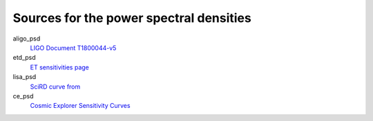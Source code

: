 Sources for the power spectral densities
----------------------------------------
aligo_psd
  `LIGO Document T1800044-v5 <https://dcc.ligo.org/LIGO-T1800044/public>`_
etd_psd
  `ET sensitivities page <http://www.et-gw.eu/index.php/etsensitivities>`_
lisa_psd
  `SciRD curve from <https://arxiv.org/abs/2108.01167>`_
ce_psd
  `Cosmic Explorer Sensitivity Curves <https://dcc.cosmicexplorer.org/CE-T2000017/public>`_
